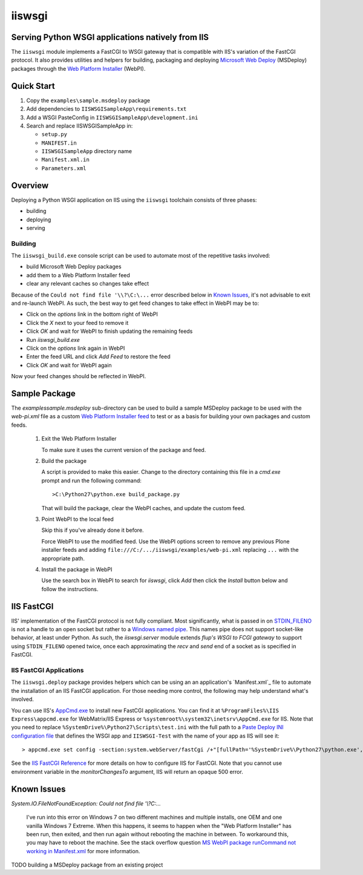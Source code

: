 ==================================================
iiswsgi
==================================================
Serving Python WSGI applications natively from IIS
==================================================

The ``iiswsgi`` module implements a FastCGI to WSGI gateway that is
compatible with IIS's variation of the FastCGI protocol.  It also
provides utilities and helpers for building, packaging and deploying
`Microsoft Web Deploy`_ (MSDeploy) packages through the `Web Platform
Installer`_ (WebPI).

Quick Start
===========

#. Copy the ``examples\sample.msdeploy`` package

#. Add dependencies to ``IISWSGISampleApp\requirements.txt``

#. Add a WSGI PasteConfig in ``IISWSGISampleApp\development.ini``

#. Search and replace IISWSGISampleApp in:

   * ``setup.py``
   * ``MANIFEST.in``
   * ``IISWSGISampleApp`` directory name
   * ``Manifest.xml.in``
   * ``Parameters.xml``

Overview
========

Deploying a Python WSGI application on IIS using the ``iiswsgi``
toolchain consists of three phases:

* building
* deploying
* serving

Building
--------

The ``iiswsgi_build.exe`` console script can be used to automate most of
the repetitive tasks involved:

* build Microsoft Web Deploy packages
* add them to a Web Platform Installer feed
* clear any relevant caches so changes take effect

Because of the ``Could not find file '\\?\C:\...`` error described below
in `Known Issues`_, it's not advisable to exit and re-launch WebPI.
As such, the best way to get feed changes to take effect in WebPI may
be to:

* Click on the `options` link in the bottom right of WebPI
* Click the `X` next to your feed to remove it
* Click `OK` and wait for WebPI to finish updating the remaining feeds
* Run `iiswsgi_build.exe`
* Click on the `options` link again in WebPI
* Enter the feed URL and click `Add Feed` to restore the feed
* Click `OK` and wait for WebPI again

Now your feed changes should be reflected in WebPI.

Sample Package
==============

The `examples\sample.msdeploy` sub-directory can be used to build a
sample MSDeploy package to be used with the `web-pi.xml` file as a
custom `Web Platform Installer feed
<http://blogs.iis.net/kateroh/archive/2009/10/24/web-pi-extensibility-custom-feeds-installing-custom-applications.aspx>`_
to test or as a basis for building your own packages and custom feeds.

  #. Exit the Web Platform Installer

     To make sure it uses the current version of the package and feed.

  #. Build the package
 
     A script is provided to make this easier.  Change to the directory
     containing this file in a `cmd.exe` prompt and run the following
     command::
 
       >C:\Python27\python.exe build_package.py
 
     That will build the package, clear the WebPI caches, and update
     the custom feed.
 
  #. Point WebPI to the local feed

     Skip this if you've already done it before.
   
     Force WebPI to use the modified feed.  Use the WebPI options
     screen to remove any previous Plone installer feeds and adding
     ``file:///C:/.../iiswsgi/examples/web-pi.xml`` replacing ``...``
     with the appropriate path.

  #. Install the package in WebPI

     Use the search box in WebPI to search for `iiswsgi`, click `Add`
     then click the `Install` button below and follow the
     instructions.

IIS FastCGI
===========

IIS' implementation of the FastCGI protocol is not fully compliant.
Most significantly, what is passed in on `STDIN_FILENO`_ is not a
handle to an open socket but rather to a `Windows named pipe`_.  This
names pipe does not support socket-like behavior, at least under
Python.  As such, the `iiswsgi.server` module extends `flup's WSGI to
FCGI gateway` to support using ``STDIN_FILENO`` opened twice, once
each approximating the `recv` and `send` end of a socket as is
specified in FastCGI.

IIS FastCGI Applications
------------------------

The ``iiswsgi.deploy`` package provides helpers which can be using an
an application's `Manifest.xml`_ file to automate the installation of
an IIS FastCGI application.  For those needing more control, the
following may help understand what's involved.

You can use IIS's `AppCmd.exe`_ to install new FastCGI applications.
You can find it at ``%ProgramFiles%\IIS Express\appcmd.exe`` for
WebMatrix/IIS Express or ``%systemroot%\system32\inetsrv\AppCmd.exe``
for IIS.  Note that you need to replace
``%SystemDrive%\Python27\Scripts\test.ini`` with the full path to a
`Paste Deploy INI configuration file`_
that defines the WSGI app and ``IISWSGI-Test`` with the name of your
app as IIS will see it::

    > appcmd.exe set config -section:system.webServer/fastCgi /+"[fullPath='%SystemDrive%\Python27\python.exe',arguments='-u %SystemDrive%\Python27\Scripts\iiswsgi-script.py -c %SystemDrive%\Python27\Scripts\test.ini',maxInstances='%NUMBER_OF_PROCESSORS%',monitorChangesTo='C:\Python27\Scripts\test.ini']" /commit:apphost

See the `IIS FastCGI Reference`_ for
more details on how to configure IIS for FastCGI.  Note that you
cannot use environment variable in the `monitorChangesTo` argument,
IIS will return an opaque 500 error.

Known Issues
============

`System.IO.FileNotFoundException: Could not find file '\\?\C:\...`

    I've run into this error on Windows 7 on two different machines
    and multiple installs, one OEM and one vanilla Windows 7 Extreme.
    When this happens, it seems to happen when the "Web Platform
    Installer" has been run, then exited, and then run again without
    rebooting the machine in between.  To workaround this, you may
    have to reboot the machine.  See the stack overflow question `MS
    WebPI package runCommand not working in Manifest.xml`_ for more
    information.

TODO building a MSDeploy package from an existing project

.. _MS WebPI package runCommand not working in Manifest.xml: http://stackoverflow.com/questions/12485887/ms-webpi-package-runcommand-not-working-in-manifest-xml/12820574#12820574
.. _Windows named pipe: http://msdn.microsoft.com/en-us/library/windows/desktop/aa365590(v=vs.85).aspx
.. _STDIN_FILENO: http://www.fastcgi.com/drupal/node/6?q=node/22#S2.2
.. _Microsoft Web Deploy: http://www.iis.net/downloads/microsoft/web-deploy
.. _Web Platform Installer: http://www.microsoft.com/web/downloads/platform.aspx
.. _AppCmd.exe: http://learn.iis.net/page.aspx/114/getting-started-with-appcmdexe
.. _IIS FastCGI Reference: http://www.iis.net/ConfigReference/system.webServer/fastCgi
.. _Paste Deploy INI configuration file: http://pythonpaste.org/deploy/index.html?highlight=loadapp#introduction
